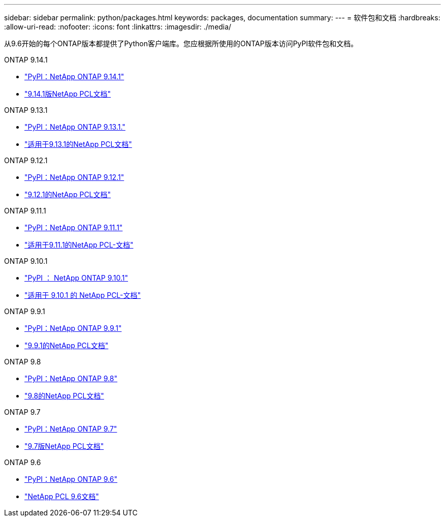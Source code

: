 ---
sidebar: sidebar 
permalink: python/packages.html 
keywords: packages, documentation 
summary:  
---
= 软件包和文档
:hardbreaks:
:allow-uri-read: 
:nofooter: 
:icons: font
:linkattrs: 
:imagesdir: ./media/


[role="lead"]
从9.6开始的每个ONTAP版本都提供了Python客户端库。您应根据所使用的ONTAP版本访问PyPI软件包和文档。

.ONTAP 9.14.1
* https://pypi.org/project/netapp-ontap/9.14.1.0/["PyPI：NetApp ONTAP 9.14.1"^]
* https://library.netapp.com/ecmdocs/ECMLP2886776/html/index.html["9.14.1版NetApp PCL文档"^]


.ONTAP 9.13.1
* https://pypi.org/project/netapp-ontap/9.13.1.0/["PyPI：NetApp ONTAP 9.13.1."^]
* https://library.netapp.com/ecmdocs/ECMLP2885777/html/index.html["适用于9.13.1的NetApp PCL文档"^]


.ONTAP 9.12.1
* https://pypi.org/project/netapp-ontap/9.12.1.0/["PyPI：NetApp ONTAP 9.12.1"^]
* https://library.netapp.com/ecmdocs/ECMLP2884819/html/index.html["9.12.1的NetApp PCL文档"^]


.ONTAP 9.11.1
* https://pypi.org/project/netapp-ontap/9.11.1.0/["PyPI：NetApp ONTAP 9.11.1"^]
* https://library.netapp.com/ecmdocs/ECMLP2882316/html/index.html["适用于9.11.1的NetApp PCL-文档"^]


.ONTAP 9.10.1
* https://pypi.org/project/netapp-ontap/9.10.1.0/["PyPI ： NetApp ONTAP 9.10.1"^]
* https://library.netapp.com/ecmdocs/ECMLP2879970/html/index.html["适用于 9.10.1 的 NetApp PCL-文档"^]


.ONTAP 9.9.1
* https://pypi.org/project/netapp-ontap/9.9.1/["PyPI：NetApp ONTAP 9.9.1"^]
* https://library.netapp.com/ecmdocs/ECMLP2876965/html/index.html["9.9.1的NetApp PCL文档"^]


.ONTAP 9.8
* https://pypi.org/project/netapp-ontap/9.8.0/["PyPI：NetApp ONTAP 9.8"^]
* https://library.netapp.com/ecmdocs/ECMLP2874673/html/index.html["9.8的NetApp PCL文档"^]


.ONTAP 9.7
* https://pypi.org/project/netapp-ontap/9.7.3/["PyPI：NetApp ONTAP 9.7"^]
* https://library.netapp.com/ecmdocs/ECMLP2858435/html/index.html["9.7版NetApp PCL文档"^]


.ONTAP 9.6
* https://pypi.org/project/netapp-ontap/9.6.0/["PyPI：NetApp ONTAP 9.6"^]
* https://library.netapp.com/ecmdocs/ECMLP2870387/html/index.html["NetApp PCL 9.6文档"^]

